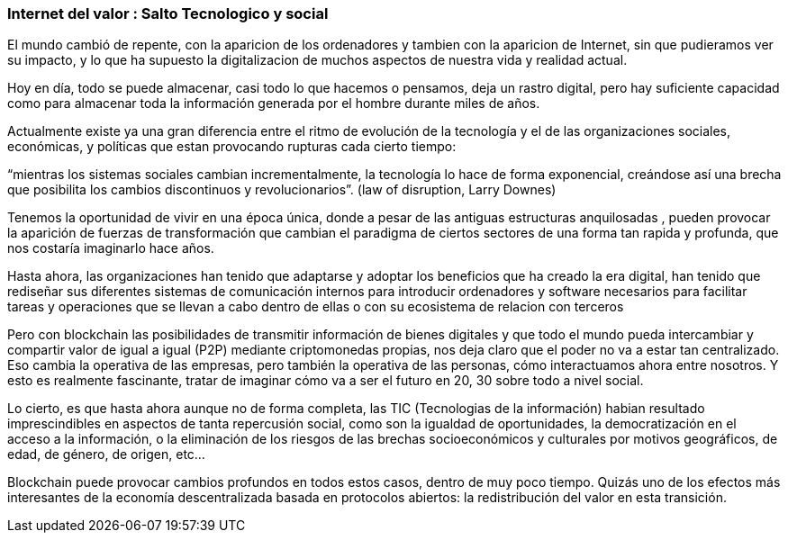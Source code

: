 === Internet del valor : Salto Tecnologico y social

El mundo cambió  de repente, con la aparicion de los ordenadores y tambien con la aparicion de Internet, sin que pudieramos ver su impacto, y lo que ha supuesto la digitalizacion de muchos aspectos de nuestra vida y realidad actual.

Hoy en día, todo se puede almacenar, casi todo lo que hacemos o pensamos, deja un rastro digital, pero hay suficiente capacidad como para almacenar toda la información generada por el hombre durante miles de años. 

Actualmente existe ya una gran diferencia entre el ritmo de evolución de la tecnología y el de las organizaciones sociales, económicas, y políticas que estan provocando rupturas cada cierto tiempo: 

“mientras los sistemas sociales cambian incrementalmente, la tecnología lo hace de forma exponencial, creándose así una brecha que posibilita los cambios discontinuos y revolucionarios”.
(law of disruption, Larry Downes)

Tenemos la oportunidad de vivir en una época única, donde a pesar de las antiguas estructuras anquilosadas , pueden provocar la aparición de fuerzas de transformación que cambian el paradigma de ciertos sectores de una forma  tan rapida y profunda,  que nos costaría imaginarlo hace años. 

Hasta ahora, las organizaciones han tenido que adaptarse y adoptar los beneficios que ha creado la era digital, han tenido que rediseñar sus diferentes sistemas de comunicación internos para introducir ordenadores y software necesarios para facilitar tareas y operaciones que se llevan a cabo dentro de ellas o con su ecosistema de relacion con terceros

Pero con blockchain las posibilidades de transmitir información de bienes digitales y que todo el mundo pueda intercambiar y compartir valor de igual a igual (P2P) mediante criptomonedas propias, nos deja claro que el poder no va a estar tan centralizado. Eso cambia la operativa de las empresas, pero también la operativa de las personas, cómo interactuamos ahora entre nosotros. Y esto es realmente fascinante, tratar de imaginar cómo va a ser el futuro en 20, 30 sobre todo a nivel social.

Lo cierto, es que hasta ahora aunque no de forma completa, las TIC (Tecnologias de la información) habian resultado imprescindibles en aspectos de tanta repercusión social, como son la igualdad de oportunidades, la democratización en el acceso a la información, o la eliminación de los riesgos de las brechas socioeconómicos y culturales por motivos geográficos, de edad, de género, de origen, etc… 

Blockchain puede provocar cambios profundos en todos estos casos, dentro de muy poco tiempo. Quizás uno de los efectos más interesantes de la economía descentralizada basada en protocolos abiertos: la redistribución del valor en esta transición.

